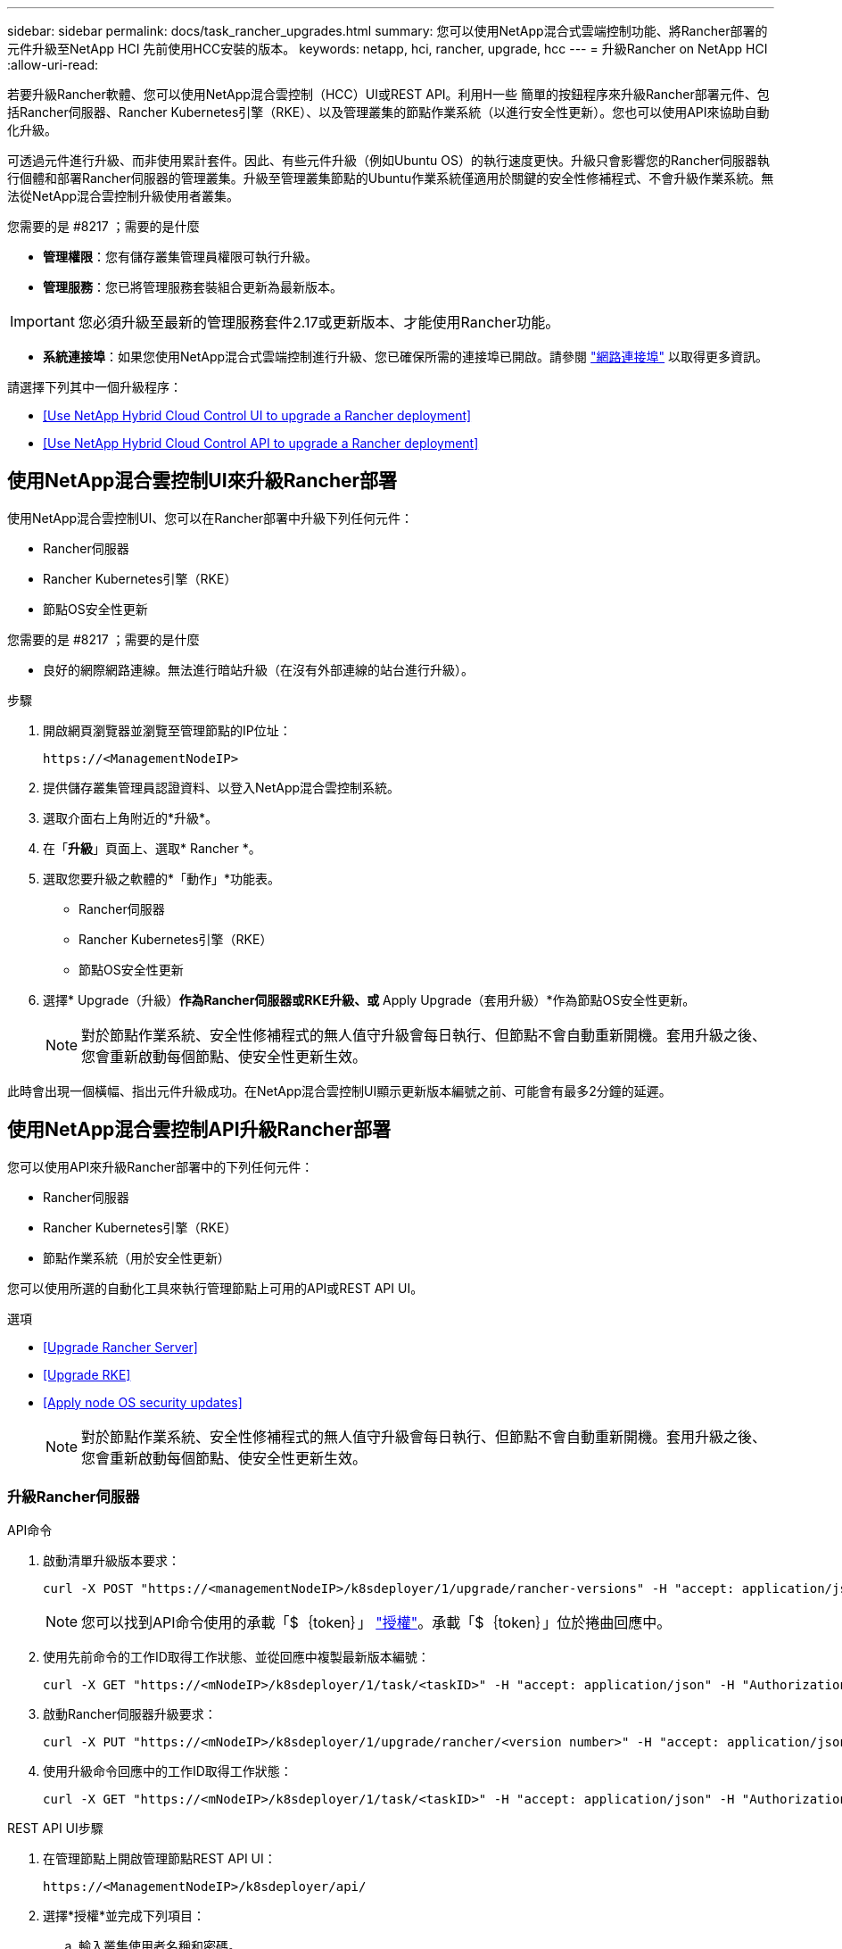 ---
sidebar: sidebar 
permalink: docs/task_rancher_upgrades.html 
summary: 您可以使用NetApp混合式雲端控制功能、將Rancher部署的元件升級至NetApp HCI 先前使用HCC安裝的版本。 
keywords: netapp, hci, rancher, upgrade, hcc 
---
= 升級Rancher on NetApp HCI
:allow-uri-read: 


[role="lead"]
若要升級Rancher軟體、您可以使用NetApp混合雲控制（HCC）UI或REST API。利用H一些 簡單的按鈕程序來升級Rancher部署元件、包括Rancher伺服器、Rancher Kubernetes引擎（RKE）、以及管理叢集的節點作業系統（以進行安全性更新）。您也可以使用API來協助自動化升級。

可透過元件進行升級、而非使用累計套件。因此、有些元件升級（例如Ubuntu OS）的執行速度更快。升級只會影響您的Rancher伺服器執行個體和部署Rancher伺服器的管理叢集。升級至管理叢集節點的Ubuntu作業系統僅適用於關鍵的安全性修補程式、不會升級作業系統。無法從NetApp混合雲控制升級使用者叢集。

.您需要的是 #8217 ；需要的是什麼
* *管理權限*：您有儲存叢集管理員權限可執行升級。
* *管理服務*：您已將管理服務套裝組合更新為最新版本。



IMPORTANT: 您必須升級至最新的管理服務套件2.17或更新版本、才能使用Rancher功能。

* *系統連接埠*：如果您使用NetApp混合式雲端控制進行升級、您已確保所需的連接埠已開啟。請參閱 link:rancher_prereqs_overview.html#required-ports["網路連接埠"] 以取得更多資訊。


請選擇下列其中一個升級程序：

* <<Use NetApp Hybrid Cloud Control UI to upgrade a Rancher deployment>>
* <<Use NetApp Hybrid Cloud Control API to upgrade a Rancher deployment>>




== 使用NetApp混合雲控制UI來升級Rancher部署

使用NetApp混合雲控制UI、您可以在Rancher部署中升級下列任何元件：

* Rancher伺服器
* Rancher Kubernetes引擎（RKE）
* 節點OS安全性更新


.您需要的是 #8217 ；需要的是什麼
* 良好的網際網路連線。無法進行暗站升級（在沒有外部連線的站台進行升級）。


.步驟
. 開啟網頁瀏覽器並瀏覽至管理節點的IP位址：
+
[listing]
----
https://<ManagementNodeIP>
----
. 提供儲存叢集管理員認證資料、以登入NetApp混合雲控制系統。
. 選取介面右上角附近的*升級*。
. 在「*升級*」頁面上、選取* Rancher *。
. 選取您要升級之軟體的*「動作」*功能表。
+
** Rancher伺服器
** Rancher Kubernetes引擎（RKE）
** 節點OS安全性更新


. 選擇* Upgrade（升級）*作為Rancher伺服器或RKE升級、或* Apply Upgrade（套用升級）*作為節點OS安全性更新。
+

NOTE: 對於節點作業系統、安全性修補程式的無人值守升級會每日執行、但節點不會自動重新開機。套用升級之後、您會重新啟動每個節點、使安全性更新生效。



此時會出現一個橫幅、指出元件升級成功。在NetApp混合雲控制UI顯示更新版本編號之前、可能會有最多2分鐘的延遲。



== 使用NetApp混合雲控制API升級Rancher部署

您可以使用API來升級Rancher部署中的下列任何元件：

* Rancher伺服器
* Rancher Kubernetes引擎（RKE）
* 節點作業系統（用於安全性更新）


您可以使用所選的自動化工具來執行管理節點上可用的API或REST API UI。

.選項
* <<Upgrade Rancher Server>>
* <<Upgrade RKE>>
* <<Apply node OS security updates>>
+

NOTE: 對於節點作業系統、安全性修補程式的無人值守升級會每日執行、但節點不會自動重新開機。套用升級之後、您會重新啟動每個節點、使安全性更新生效。





=== 升級Rancher伺服器

.API命令
. 啟動清單升級版本要求：
+
[listing]
----
curl -X POST "https://<managementNodeIP>/k8sdeployer/1/upgrade/rancher-versions" -H "accept: application/json" -H "Authorization: Bearer ${TOKEN}"
----
+

NOTE: 您可以找到API命令使用的承載「$｛token｝」 link:task_mnode_api_get_authorizationtouse.html["授權"]。承載「$｛token｝」位於捲曲回應中。

. 使用先前命令的工作ID取得工作狀態、並從回應中複製最新版本編號：
+
[listing]
----
curl -X GET "https://<mNodeIP>/k8sdeployer/1/task/<taskID>" -H "accept: application/json" -H "Authorization: Bearer ${TOKEN}"
----
. 啟動Rancher伺服器升級要求：
+
[listing]
----
curl -X PUT "https://<mNodeIP>/k8sdeployer/1/upgrade/rancher/<version number>" -H "accept: application/json" -H "Authorization: Bearer"
----
. 使用升級命令回應中的工作ID取得工作狀態：
+
[listing]
----
curl -X GET "https://<mNodeIP>/k8sdeployer/1/task/<taskID>" -H "accept: application/json" -H "Authorization: Bearer ${TOKEN}"
----


.REST API UI步驟
. 在管理節點上開啟管理節點REST API UI：
+
[listing]
----
https://<ManagementNodeIP>/k8sdeployer/api/
----
. 選擇*授權*並完成下列項目：
+
.. 輸入叢集使用者名稱和密碼。
.. 輸入用戶端ID為「mnode-client」。
.. 選取*授權*以開始工作階段。
.. 關閉授權視窗。


. 請查看最新的升級套件：
+
.. 從REST API UI中、執行* POST / upgrete/ rancher版本*。
.. 從回應複製工作ID。
.. 使用上一步的工作ID執行* Get /taskesk/｛taskID｝*。


. 從*/ taskesk/｛taskID｝*回應、複製您要用於升級的最新版本編號。
. 執行Rancher伺服器升級：
+
.. 在REST API UI中、使用上一步的最新版本編號執行* Pet / upgrade/rancheresiret/｛version｝*。
.. 從回應複製工作ID。
.. 使用上一步的工作ID執行* Get /taskesk/｛taskID｝*。




當「PercentComplete」顯示「100」和「REsults」表示升級版本編號時、即表示升級成功。



=== 升級RKE

.API命令
. 啟動清單升級版本要求：
+
[listing]
----
curl -X POST "https://<mNodeIP>/k8sdeployer/1/upgrade/rke-versions" -H "accept: application/json" -H "Authorization: Bearer ${TOKEN}"
----
+

NOTE: 您可以找到API命令使用的承載「$｛token｝」 link:task_mnode_api_get_authorizationtouse.html["授權"]。承載「$｛token｝」位於捲曲回應中。

. 使用先前命令的工作ID取得工作狀態、並從回應中複製最新版本編號：
+
[listing]
----
curl -X GET "https://<mNodeIP>/k8sdeployer/1/task/<taskID>" -H "accept: application/json" -H "Authorization: Bearer ${TOKEN}"
----
. 啟動RKE升級要求
+
[listing]
----
curl -X PUT "https://<mNodeIP>/k8sdeployer/1/upgrade/rke/<version number>" -H "accept: application/json" -H "Authorization: Bearer"
----
. 使用升級命令回應中的工作ID取得工作狀態：
+
[listing]
----
curl -X GET "https://<mNodeIP>/k8sdeployer/1/task/<taskID>" -H "accept: application/json" -H "Authorization: Bearer ${TOKEN}"
----


.REST API UI步驟
. 在管理節點上開啟管理節點REST API UI：
+
[listing]
----
https://<ManagementNodeIP>/k8sdeployer/api/
----
. 選擇*授權*並完成下列項目：
+
.. 輸入叢集使用者名稱和密碼。
.. 輸入用戶端ID為「mnode-client」。
.. 選取*授權*以開始工作階段。
.. 關閉授權視窗。


. 請查看最新的升級套件：
+
.. 從REST API UI執行* POST / upgradeSI10/RKE版本*。
.. 從回應複製工作ID。
.. 使用上一步的工作ID執行* Get /taskesk/｛taskID｝*。


. 從*/ taskesk/｛taskID｝*回應、複製您要用於升級的最新版本編號。
. 執行RKE升級：
+
.. 從REST API UI中、以上一步的最新版本編號執行* PUT /升級/Rke/｛version｝*。
.. 從回應複製工作ID。
.. 使用上一步的工作ID執行* Get /taskesk/｛taskID｝*。




當「PercentComplete」顯示「100」和「REsults」表示升級版本編號時、即表示升級成功。



=== 套用節點OS安全性更新

.API命令
. 啟動檢查升級要求：
+
[listing]
----
curl -X GET "https://<mNodeIP>/k8sdeployer/1/upgrade/checkNodeUpdates" -H "accept: application/json" -H "Authorization: Bearer ${TOKEN}"
----
+

NOTE: 您可以找到API命令使用的承載「$｛token｝」 link:task_mnode_api_get_authorizationtouse.html["授權"]。承載「$｛token｝」位於捲曲回應中。

. 使用先前命令的工作ID來取得工作狀態、並從回應中驗證是否有可用的最新版本編號：
+
[listing]
----
curl -X GET "https://<mNodeIP>/k8sdeployer/1/task/<taskID>" -H "accept: application/json" -H "Authorization: Bearer ${TOKEN}"
----
. 套用節點更新：
+
[listing]
----
curl -X POST "https://<mNodeIP>/k8sdeployer/1/upgrade/applyNodeUpdates" -H "accept: application/json" -H "Authorization: Bearer"
----
+

NOTE: 對於節點作業系統、安全性修補程式的無人值守升級會每日執行、但節點不會自動重新開機。套用升級之後、您會依序重新啟動每個節點、使安全性更新生效。

. 使用升級「applyNodeUpdates」回應中的工作ID取得工作狀態：
+
[listing]
----
curl -X GET "https://<mNodeIP>/k8sdeployer/1/task/<taskID>" -H "accept: application/json" -H "Authorization: Bearer ${TOKEN}"
----


.REST API UI步驟
. 在管理節點上開啟管理節點REST API UI：
+
[listing]
----
https://<ManagementNodeIP>/k8sdeployer/api/
----
. 選擇*授權*並完成下列項目：
+
.. 輸入叢集使用者名稱和密碼。
.. 輸入用戶端ID為「mnode-client」。
.. 選取*授權*以開始工作階段。
.. 關閉授權視窗。


. 確認是否有可用的升級套件：
+
.. 在REST API UI中、執行* Get /Ugrade/checksNodeUpdates *。
.. 從回應複製工作ID。
.. 使用上一步的工作ID執行* Get /taskesk/｛taskID｝*。
.. 從「*/ taskesk/｛taskID｝*」回應中、確認版本編號比目前套用至節點的版本編號更新。


. 套用節點作業系統升級：
+

NOTE: 對於節點作業系統、安全性修補程式的無人值守升級會每日執行、但節點不會自動重新開機。套用升級之後、您會依序重新啟動每個節點、使安全性更新生效。

+
.. 從REST API UI中、執行* POST / upgrete/應用程式節點更新*。
.. 從回應複製工作ID。
.. 使用上一步的工作ID執行* Get /taskesk/｛taskID｝*。
.. 從「*/ taskesk/｛taskID｝*」回應中、確認已套用升級。




當「PercentComplete」顯示「100」和「REsults」表示升級版本編號時、即表示升級成功。

[discrete]
== 如需詳細資訊、請參閱

* https://docs.netapp.com/us-en/vcp/index.html["vCenter Server的VMware vCenter外掛程式NetApp Element"^]
* https://www.netapp.com/hybrid-cloud/hci-documentation/["參考資源頁面NetApp HCI"^]

